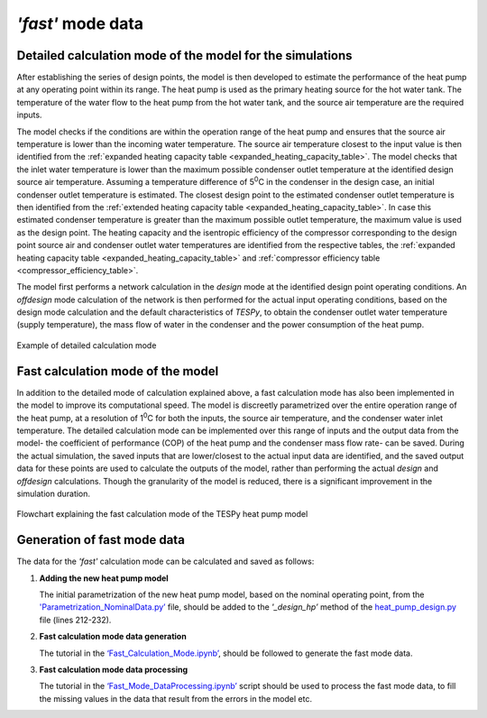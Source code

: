 
*'fast'* mode data
==================

Detailed calculation mode of the model for the simulations
----------------------------------------------------------

After establishing the series of design points, the model is then developed
to estimate the performance of the heat pump at any operating
point within its range. The heat pump is used as the primary heating
source for the hot water tank. The temperature of the water flow to the
heat pump from the hot water tank, and the source air temperature are
the required inputs.

The model checks if the conditions are within the operation range of the
heat pump and ensures that the source air temperature is lower than the
incoming water temperature. The source air temperature closest to the
input value is then identified from the :ref:`expanded heating capacity table
<expanded_heating_capacity_table>`.
The model checks that the inlet water temperature is lower than the maximum
possible condenser outlet temperature at the identified design source air
temperature. Assuming a temperature difference of 5\ :sup:`0`\ C in the
condenser in the design case, an initial condenser outlet temperature is
estimated. The closest design point to the estimated condenser outlet
temperature is then identified from the :ref:`extended heating capacity
table <expanded_heating_capacity_table>`.
In case this estimated condenser temperature is greater than the maximum
possible outlet temperature, the maximum value is used as the design point.
The heating capacity and the isentropic efficiency of the compressor
corresponding to the design point source air and condenser outlet water
temperatures are identified from the respective tables, the :ref:`expanded
heating capacity table <expanded_heating_capacity_table>` and :ref:`compressor
efficiency table <compressor_efficiency_table>`.

The model first performs a network calculation in the *design* mode at the
identified design point operating conditions. An *offdesign* mode
calculation of the network is then performed for the actual input
operating conditions, based on the design mode calculation and the
default characteristics of *TESPy*, to obtain the condenser outlet water
temperature (supply temperature), the mass flow of water in the
condenser and the power consumption of the heat pump.

.. figure:: ../images/advanced_10.png
   :alt: Example of detailed calculation mode
   :align: center
   :scale: 50

   Example of detailed calculation mode

Fast calculation mode of the model
----------------------------------

In addition to the detailed mode of calculation explained above, a fast
calculation mode has also been implemented in the model to improve its
computational speed. The model is discreetly parametrized over the
entire operation range of the heat pump, at a resolution of
1\ :sup:`0`\ C for both the inputs, the source air temperature, and the
condenser water inlet temperature. The detailed calculation mode can be
implemented over this range of inputs and the output data from the
model- the coefficient of performance (COP) of the heat pump and the
condenser mass flow rate- can be saved. During the actual simulation, the
saved inputs that are lower/closest to the actual input data are
identified, and the saved output data for these points are used to
calculate the outputs of the model, rather than performing the actual
*design* and *offdesign* calculations. Though the granularity of the model
is reduced, there is a significant improvement in the simulation
duration.

.. figure:: ../images/advanced_11.png
   :alt: Flowchart explaining the fast calculation mode of the TESPy heat pump
         model
   :align: center
   :scale: 60

   Flowchart explaining the fast calculation mode of the TESPy heat pump
   model

Generation of fast mode data
-----------------------------

The data for the *'fast'* calculation mode can be calculated and saved as
follows:

1. **Adding the new heat pump model**

   The initial parametrization of the new heat pump model, based on
   the nominal operating point, from the `'Parametrization_NominalData.py’
   <https://gitlab.com/mosaik/components/energy/mosaik-heatpump/-/blob/10-
   improve-documentation/docs/code/scripts/Compressor_Parametrization/
   Parametrization_NominalData.py?ref_type=heads>`_ file, should be added
   to the *'_design_hp’* method of the `heat_pump_design.py <https:
   //gitlab.com/mosaik/components/energy/mosaik-heatpump/-/blob/10-improve
   -documentation/mosaik_heatpump/heatpump/Heat_Pump_Design.py?ref_type=heads>`_
   file (lines 212-232).

2. **Fast calculation mode data generation**

   The tutorial in the `‘Fast_Calculation_Mode.ipynb’ <https://gitlab.com/
   mosaik/components/energy/mosaik-heatpump/-/blob/10-improve-documentation
   /docs/code/scripts/Fast_Calculation_Mode/Fast_Calculation_Mode.ipynb?ref_
   type=heads>`_, should be followed to generate the fast mode data.

3. **Fast calculation mode data processing**

   The tutorial in the `‘Fast_Mode_DataProcessing.ipynb’ <https://gitlab.com/
   mosaik/components/energy/mosaik-heatpump/-/blob/10-improve-documentation
   /docs/code/scripts/Fast_Calculation_Mode/Fast_Mode_DataProcessing.ipynb?ref_
   type=heads>`_ script should be used to process the fast mode data, to fill
   the missing values in the data that result from the errors in the model etc.
